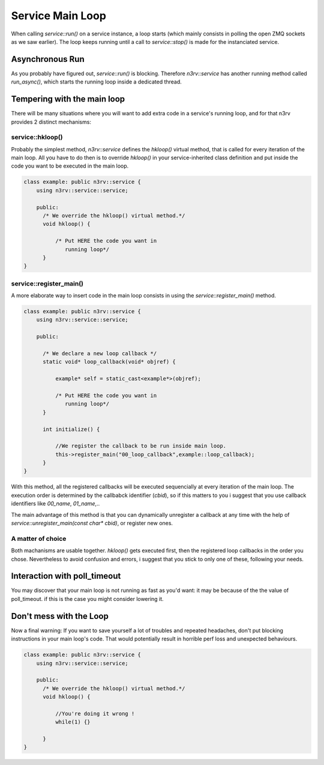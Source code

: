 Service Main Loop
=================

When calling `service::run()` on a service instance, a loop starts (which mainly consists in 
polling the open ZMQ sockets as we saw earlier). 
The loop keeps running until a call to `service::stop()` is made for the instanciated service.

Asynchronous Run
----------------

As you probably have figured out, `service::run()` is blocking. Therefore `n3rv::service` 
has another running method called `run_async()`, which starts the running loop inside a 
dedicated thread.

Tempering with the main loop
----------------------------

There will be many situations where you will want to add extra code in a service's running loop,
and for that n3rv provides 2 distinct mechanisms:

service::hkloop()
*****************

Probably the simplest method, `n3rv::service` defines the `hkloop()` virtual method, that is called for 
every iteration of the main loop. All you have to do then is to override `hkloop()` in your 
service-inherited class definition and put inside the code you want to be executed in the main loop.

.. code-block:: c++

  class example: public n3rv::service {
      using n3rv::service::service;

      public:
        /* We override the hkloop() virtual method.*/
        void hkloop() {

            /* Put HERE the code you want in 
               running loop*/
        }
  }
        
service::register_main()
************************

A more elaborate way to insert code in the main loop consists in using 
the `service::register_main()` method.

.. code-block:: c++

  class example: public n3rv::service {
      using n3rv::service::service;

      public:

        /* We declare a new loop callback */
        static void* loop_callback(void* objref) {

            example* self = static_cast<example*>(objref);

            /* Put HERE the code you want in 
               running loop*/
        }

        int initialize() {

            //We register the callback to be run inside main loop.
            this->register_main("00_loop_callback",example::loop_callback);
        }
  }

With this method, all the registered callbacks will be executed sequencially at
every iteration of the main loop. The execution order is determined by the 
callbabck identifier (`cbid`), so if this matters to you i suggest that you use 
callback identifiers like `00_name`, `01_name`,..

The main advantage of this method is that you can dynamically unregister a callback at any time
with the help of `service::unregister_main(const char* cbid)`, or register new ones.

A matter of choice
******************

Both machanisms are usable together. `hkloop()` gets executed first, then the registered loop
callbacks in the order you chose. Nevertheless to avoid confusion and errors, i suggest that you
stick to only one of these, following your needs.

Interaction with poll_timeout
-----------------------------

You may discover that your main loop is not running as fast as you'd want: it may be
because of the the value of poll_timeout. if this is the case you might consider lowering it.

Don't mess with the Loop
------------------------

Now a final warning: If you want to save yourself a lot of troubles and repeated headaches, 
don't put blocking instructions in your main loop's code. That would potentially result in 
horrible perf loss and unexpected behaviours.

.. code-block:: c++

  class example: public n3rv::service {
      using n3rv::service::service;

      public:
        /* We override the hkloop() virtual method.*/
        void hkloop() {
            
            //You're doing it wrong !
            while(1) {}

        }
  }












